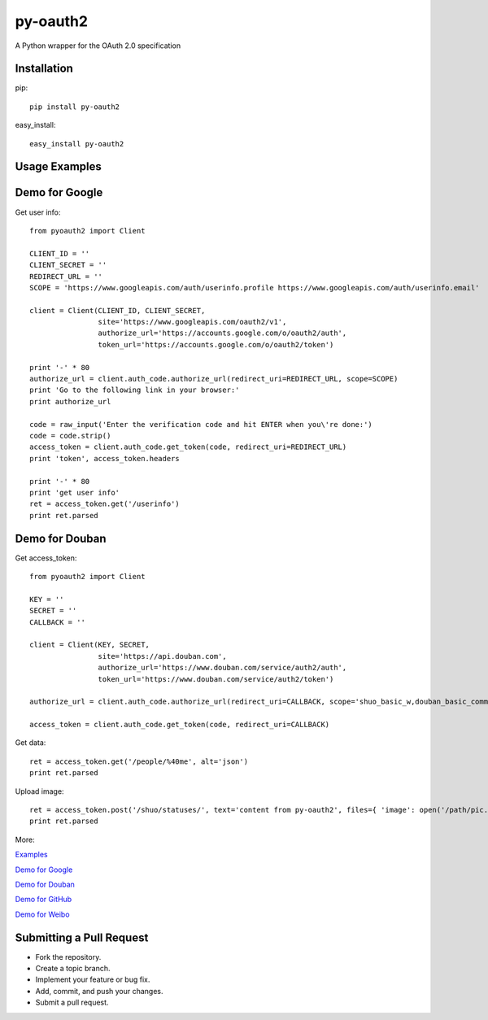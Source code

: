 =========
py-oauth2
=========

A Python wrapper for the OAuth 2.0 specification

Installation
------------

pip::
    
    pip install py-oauth2


easy_install::

    easy_install py-oauth2

Usage Examples
--------------

Demo for Google
---------------
Get user info::

    from pyoauth2 import Client

    CLIENT_ID = ''
    CLIENT_SECRET = ''
    REDIRECT_URL = ''
    SCOPE = 'https://www.googleapis.com/auth/userinfo.profile https://www.googleapis.com/auth/userinfo.email'

    client = Client(CLIENT_ID, CLIENT_SECRET,
                    site='https://www.googleapis.com/oauth2/v1',
                    authorize_url='https://accounts.google.com/o/oauth2/auth',
                    token_url='https://accounts.google.com/o/oauth2/token')

    print '-' * 80
    authorize_url = client.auth_code.authorize_url(redirect_uri=REDIRECT_URL, scope=SCOPE)
    print 'Go to the following link in your browser:'
    print authorize_url

    code = raw_input('Enter the verification code and hit ENTER when you\'re done:')
    code = code.strip()
    access_token = client.auth_code.get_token(code, redirect_uri=REDIRECT_URL)
    print 'token', access_token.headers

    print '-' * 80
    print 'get user info' 
    ret = access_token.get('/userinfo')
    print ret.parsed


Demo for Douban
---------------
Get access_token::

    from pyoauth2 import Client

    KEY = ''
    SECRET = ''
    CALLBACK = ''

    client = Client(KEY, SECRET, 
                    site='https://api.douban.com', 
                    authorize_url='https://www.douban.com/service/auth2/auth',
                    token_url='https://www.douban.com/service/auth2/token')

    authorize_url = client.auth_code.authorize_url(redirect_uri=CALLBACK, scope='shuo_basic_w,douban_basic_common')

    access_token = client.auth_code.get_token(code, redirect_uri=CALLBACK)


Get data::

    ret = access_token.get('/people/%40me', alt='json')
    print ret.parsed

Upload image::

    ret = access_token.post('/shuo/statuses/', text='content from py-oauth2', files={ 'image': open('/path/pic.jpg')})
    print ret.parsed


More:

`Examples <https://github.com/liluo/py-oauth2/wiki>`_

`Demo for Google <https://github.com/liluo/py-oauth2/wiki/Google>`_

`Demo for Douban <https://github.com/liluo/py-oauth2/wiki/Douban>`_

`Demo for GitHub <https://github.com/liluo/py-oauth2/wiki/GitHub>`_

`Demo for Weibo  <https://github.com/liluo/py-oauth2/wiki/Weibo>`_


Submitting a Pull Request
-------------------------
* Fork the repository.
* Create a topic branch.
* Implement your feature or bug fix.
* Add, commit, and push your changes.
* Submit a pull request.
